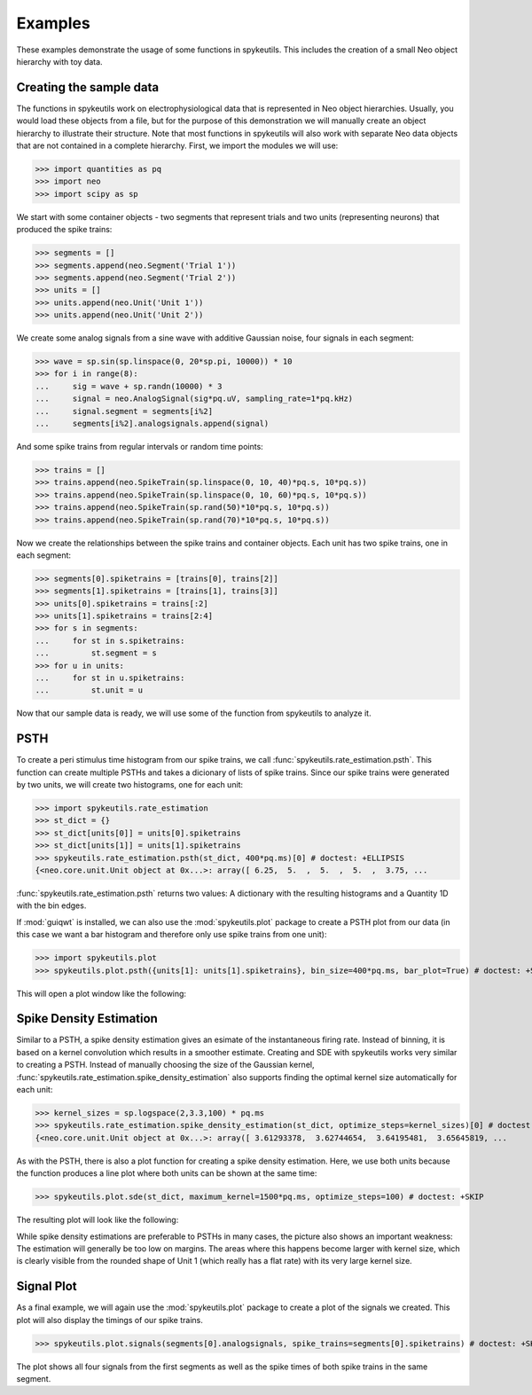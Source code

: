 .. _examples:

Examples
========
These examples demonstrate the usage of some functions in spykeutils. This
includes the creation of a small Neo object hierarchy with toy data.

Creating the sample data
------------------------
The functions in spykeutils work on electrophysiological data that is
represented in Neo object hierarchies. Usually, you would load these objects
from a file, but for the purpose of this demonstration we will manually create
an object hierarchy to illustrate their structure. Note that most functions
in spykeutils will also work with separate Neo data objects that are not
contained in a complete hierarchy. First, we import the modules we will use:

>>> import quantities as pq
>>> import neo
>>> import scipy as sp

We start with some container objects - two segments that represent trials and
two units (representing neurons) that produced the spike trains:

>>> segments = []
>>> segments.append(neo.Segment('Trial 1'))
>>> segments.append(neo.Segment('Trial 2'))
>>> units = []
>>> units.append(neo.Unit('Unit 1'))
>>> units.append(neo.Unit('Unit 2'))

We create some analog signals from a sine wave with additive Gaussian noise,
four signals in each segment:

>>> wave = sp.sin(sp.linspace(0, 20*sp.pi, 10000)) * 10
>>> for i in range(8):
...     sig = wave + sp.randn(10000) * 3
...     signal = neo.AnalogSignal(sig*pq.uV, sampling_rate=1*pq.kHz)
...     signal.segment = segments[i%2]
...     segments[i%2].analogsignals.append(signal)

And some spike trains from regular intervals or random time points:

>>> trains = []
>>> trains.append(neo.SpikeTrain(sp.linspace(0, 10, 40)*pq.s, 10*pq.s))
>>> trains.append(neo.SpikeTrain(sp.linspace(0, 10, 60)*pq.s, 10*pq.s))
>>> trains.append(neo.SpikeTrain(sp.rand(50)*10*pq.s, 10*pq.s))
>>> trains.append(neo.SpikeTrain(sp.rand(70)*10*pq.s, 10*pq.s))

Now we create the relationships between the spike trains and container
objects. Each unit has two spike trains, one in each segment:

>>> segments[0].spiketrains = [trains[0], trains[2]]
>>> segments[1].spiketrains = [trains[1], trains[3]]
>>> units[0].spiketrains = trains[:2]
>>> units[1].spiketrains = trains[2:4]
>>> for s in segments:
...     for st in s.spiketrains:
...         st.segment = s
>>> for u in units:
...     for st in u.spiketrains:
...         st.unit = u

Now that our sample data is ready, we will use some of the function from
spykeutils to analyze it.

PSTH
----
To create a peri stimulus time histogram from our spike trains, we call
:func:`spykeutils.rate_estimation.psth`. This function can create multiple
PSTHs and takes a dicionary of lists of spike trains. Since our spike trains
were generated by two units, we will create two histograms, one for each
unit:

>>> import spykeutils.rate_estimation
>>> st_dict = {}
>>> st_dict[units[0]] = units[0].spiketrains
>>> st_dict[units[1]] = units[1].spiketrains
>>> spykeutils.rate_estimation.psth(st_dict, 400*pq.ms)[0] # doctest: +ELLIPSIS
{<neo.core.unit.Unit object at 0x...>: array([ 6.25,  5.  ,  5.  ,  5.  ,  3.75, ...

:func:`spykeutils.rate_estimation.psth` returns two values: A dictionary
with the resulting histograms and a Quantity 1D with the bin edges.

If :mod:`guiqwt` is installed, we can also use the :mod:`spykeutils.plot`
package to create a PSTH plot from our data (in this case we want a bar
histogram and therefore only use spike trains from one unit):

>>> import spykeutils.plot
>>> spykeutils.plot.psth({units[1]: units[1].spiketrains}, bin_size=400*pq.ms, bar_plot=True) # doctest: +SKIP

This will open a plot window like the following:

.. image:: /img/psth.png

Spike Density Estimation
------------------------
Similar to a PSTH, a spike density estimation gives an esimate of the
instantaneous firing rate. Instead of binning, it is based on a kernel
convolution which results in a smoother estimate. Creating and SDE with
spykeutils works very similar to creating a PSTH. Instead of manually
choosing the size of the Gaussian kernel,
:func:`spykeutils.rate_estimation.spike_density_estimation` also supports
finding the optimal kernel size automatically for each unit:

>>> kernel_sizes = sp.logspace(2,3.3,100) * pq.ms
>>> spykeutils.rate_estimation.spike_density_estimation(st_dict, optimize_steps=kernel_sizes)[0] # doctest: +ELLIPSIS
{<neo.core.unit.Unit object at 0x...>: array([ 3.61293378,  3.62744654,  3.64195481,  3.65645819, ...

As with the PSTH, there is also a plot function for creating a spike
density estimation. Here, we use both units because the function produces
a line plot where both units can be shown at the same time:

>>> spykeutils.plot.sde(st_dict, maximum_kernel=1500*pq.ms, optimize_steps=100) # doctest: +SKIP

The resulting plot will look like the following:

.. image:: /img/sde.png

While spike density estimations are preferable to PSTHs in many cases, the
picture also shows an important weakness: The estimation will generally be too
low on margins. The areas where this happens become larger with kernel size,
which is clearly visible from the rounded shape of Unit 1 (which really has
a flat rate) with its very large kernel size.

Signal Plot
-----------
As a final example, we will again use the :mod:`spykeutils.plot` package to
create a plot of the signals we created. This plot will also display the
timings of our spike trains.

>>> spykeutils.plot.signals(segments[0].analogsignals, spike_trains=segments[0].spiketrains) # doctest: +SKIP

.. image:: /img/signal.png

The plot shows all four signals from the first segments as well as the spike
times of both spike trains in the same segment.